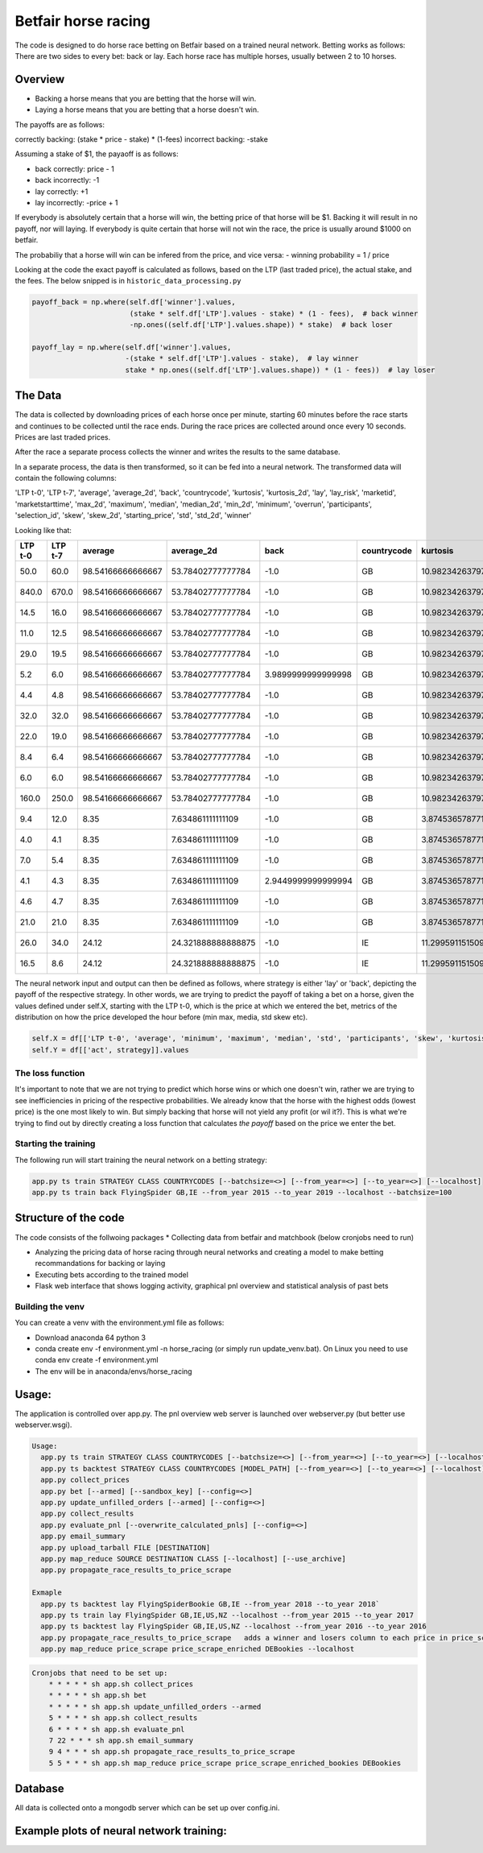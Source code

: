 Betfair horse racing
====================


The code is designed to do horse race betting on Betfair based on a trained neural network. Betting works as follows:
There are two sides to every bet: back or lay. Each horse race has multiple horses, usually between 2 to 10 horses.


Overview
--------

- Backing a horse means that you are betting that the horse will win.
- Laying a horse means that you are betting that a horse doesn't win.

The payoffs are as follows:

correctly backing: (stake * price - stake) * (1-fees)
incorrect backing: -stake

Assuming a stake of $1, the payaoff is as follows:

- back correctly: price - 1
- back incorrectly: -1

- lay correctly: +1
- lay incorrectly: -price + 1

If everybody is absolutely certain that a horse will win, the betting price of that horse will be $1. Backing it will result in no payoff, nor will laying.
If everybody is quite certain that horse will not win the race, the price is usually around $1000 on betfair.

The probabiliy that a horse will win can be infered from the price, and vice versa:
- winning probability = 1 / price

Looking at the code the exact payoff is calculated as follows, based on the LTP (last traded price), the actual stake, and the fees.
The below snipped is in ``historic_data_processing.py``


.. code:: python

    payoff_back = np.where(self.df['winner'].values,
                           (stake * self.df['LTP'].values - stake) * (1 - fees),  # back winner
                           -np.ones((self.df['LTP'].values.shape)) * stake)  # back loser

    payoff_lay = np.where(self.df['winner'].values,
                          -(stake * self.df['LTP'].values - stake),  # lay winner
                          stake * np.ones((self.df['LTP'].values.shape)) * (1 - fees))  # lay loser


The Data
--------
The data is collected by downloading prices of each horse once per minute, starting 60 minutes before the race starts and
continues to be collected until the race ends. During the race prices are collected around once every 10 seconds. Prices
are last traded prices.

After the race a separate process collects the winner and writes the results to the same database.

In a separate process, the data is then transformed, so it can be fed into a neural network. The transformed data will contain the following columns:

'LTP t-0',
'LTP t-7',
'average',
'average_2d',
'back',
'countrycode',
'kurtosis',
'kurtosis_2d',
'lay',
'lay_risk',
'marketid',
'marketstarttime',
'max_2d',
'maximum',
'median',
'median_2d',
'min_2d',
'minimum',
'overrun',
'participants',
'selection_id',
'skew',
'skew_2d',
'starting_price',
'std',
'std_2d',
'winner'

Looking like that:

+---------+---------+-------------------+--------------------+--------------------+-------------+--------------------+--------------------+---------------------+---------------------+-------------+---------------------+--------+---------+--------+-----------+--------+---------+--------------------+--------------+--------------+--------------------+--------------------+--------------------+--------------------+--------------------+--------+
| LTP t-0 | LTP t-7 | average           | average_2d         | back               | countrycode | kurtosis           | kurtosis_2d        | lay                 | lay_risk            | marketid    | marketstarttime     | max_2d | maximum | median | median_2d | min_2d | minimum | overrun            | participants | selection_id | skew               | skew_2d            | starting_price     | std                | std_2d             | winner |
+=========+=========+===================+====================+====================+=============+====================+====================+=====================+=====================+=============+=====================+========+=========+========+===========+========+=========+====================+==============+==============+====================+====================+====================+====================+====================+========+
| 50.0    | 60.0    | 98.54166666666667 | 53.78402777777784  | -1.0               | GB          | 10.982342637974964 | 22.51974284698778  | 0.95                | -49.0               | 1.139233105 | 2018-01-24 14:40:00 | 990.0  | 840.0   | 18.25  | 16.0      | 4.4    | 4.4     | 1.0037970937108869 | 12           | 3893687      | 3.279079367849355  | 4.385357131797931  | 68.255507883       | 237.41174229340018 | 116.51357884846351 | False  |
+---------+---------+-------------------+--------------------+--------------------+-------------+--------------------+--------------------+---------------------+---------------------+-------------+---------------------+--------+---------+--------+-----------+--------+---------+--------------------+--------------+--------------+--------------------+--------------------+--------------------+--------------------+--------------------+--------+
| 840.0   | 670.0   | 98.54166666666667 | 53.78402777777784  | -1.0               | GB          | 10.982342637974964 | 22.51974284698778  | 0.95                | -839.0              | 1.139233105 | 2018-01-24 14:40:00 | 990.0  | 840.0   | 18.25  | 16.0      | 4.4    | 4.4     | 1.0037970937108869 | 12           | 7262342      | 3.279079367849355  | 4.385357131797931  | 590.474923745      | 237.41174229340018 | 116.51357884846351 | False  |
+---------+---------+-------------------+--------------------+--------------------+-------------+--------------------+--------------------+---------------------+---------------------+-------------+---------------------+--------+---------+--------+-----------+--------+---------+--------------------+--------------+--------------+--------------------+--------------------+--------------------+--------------------+--------------------+--------+
| 14.5    | 16.0    | 98.54166666666667 | 53.78402777777784  | -1.0               | GB          | 10.982342637974964 | 22.51974284698778  | 0.95                | -13.5               | 1.139233105 | 2018-01-24 14:40:00 | 990.0  | 840.0   | 18.25  | 16.0      | 4.4    | 4.4     | 1.0037970937108869 | 12           | 7380168      | 3.279079367849355  | 4.385357131797931  | 18.664683298746816 | 237.41174229340018 | 116.51357884846351 | False  |
+---------+---------+-------------------+--------------------+--------------------+-------------+--------------------+--------------------+---------------------+---------------------+-------------+---------------------+--------+---------+--------+-----------+--------+---------+--------------------+--------------+--------------+--------------------+--------------------+--------------------+--------------------+--------------------+--------+
| 11.0    | 12.5    | 98.54166666666667 | 53.78402777777784  | -1.0               | GB          | 10.982342637974964 | 22.51974284698778  | 0.95                | -10.0               | 1.139233105 | 2018-01-24 14:40:00 | 990.0  | 840.0   | 18.25  | 16.0      | 4.4    | 4.4     | 1.0037970937108869 | 12           | 8421851      | 3.279079367849355  | 4.385357131797931  | 9.339514387501655  | 237.41174229340018 | 116.51357884846351 | False  |
+---------+---------+-------------------+--------------------+--------------------+-------------+--------------------+--------------------+---------------------+---------------------+-------------+---------------------+--------+---------+--------+-----------+--------+---------+--------------------+--------------+--------------+--------------------+--------------------+--------------------+--------------------+--------------------+--------+
| 29.0    | 19.5    | 98.54166666666667 | 53.78402777777784  | -1.0               | GB          | 10.982342637974964 | 22.51974284698778  | 0.95                | -28.0               | 1.139233105 | 2018-01-24 14:40:00 | 990.0  | 840.0   | 18.25  | 16.0      | 4.4    | 4.4     | 1.0037970937108869 | 12           | 8492784      | 3.279079367849355  | 4.385357131797931  | 32.0               | 237.41174229340018 | 116.51357884846351 | False  |
+---------+---------+-------------------+--------------------+--------------------+-------------+--------------------+--------------------+---------------------+---------------------+-------------+---------------------+--------+---------+--------+-----------+--------+---------+--------------------+--------------+--------------+--------------------+--------------------+--------------------+--------------------+--------------------+--------+
| 5.2     | 6.0     | 98.54166666666667 | 53.78402777777784  | 3.9899999999999998 | GB          | 10.982342637974964 | 22.51974284698778  | -4.2                | -4.2                | 1.139233105 | 2018-01-24 14:40:00 | 990.0  | 840.0   | 18.25  | 16.0      | 4.4    | 4.4     | 1.0037970937108869 | 12           | 8869367      | 3.279079367849355  | 4.385357131797931  | 4.4                | 237.41174229340018 | 116.51357884846351 | True   |
+---------+---------+-------------------+--------------------+--------------------+-------------+--------------------+--------------------+---------------------+---------------------+-------------+---------------------+--------+---------+--------+-----------+--------+---------+--------------------+--------------+--------------+--------------------+--------------------+--------------------+--------------------+--------------------+--------+
| 4.4     | 4.8     | 98.54166666666667 | 53.78402777777784  | -1.0               | GB          | 10.982342637974964 | 22.51974284698778  | 0.95                | -3.4000000000000004 | 1.139233105 | 2018-01-24 14:40:00 | 990.0  | 840.0   | 18.25  | 16.0      | 4.4    | 4.4     | 1.0037970937108869 | 12           | 9229409      | 3.279079367849355  | 4.385357131797931  | 4.6                | 237.41174229340018 | 116.51357884846351 | False  |
+---------+---------+-------------------+--------------------+--------------------+-------------+--------------------+--------------------+---------------------+---------------------+-------------+---------------------+--------+---------+--------+-----------+--------+---------+--------------------+--------------+--------------+--------------------+--------------------+--------------------+--------------------+--------------------+--------+
| 32.0    | 32.0    | 98.54166666666667 | 53.78402777777784  | -1.0               | GB          | 10.982342637974964 | 22.51974284698778  | 0.95                | -31.0               | 1.139233105 | 2018-01-24 14:40:00 | 990.0  | 840.0   | 18.25  | 16.0      | 4.4    | 4.4     | 1.0037970937108869 | 12           | 10839655     | 3.279079367849355  | 4.385357131797931  | 40.0               | 237.41174229340018 | 116.51357884846351 | False  |
+---------+---------+-------------------+--------------------+--------------------+-------------+--------------------+--------------------+---------------------+---------------------+-------------+---------------------+--------+---------+--------+-----------+--------+---------+--------------------+--------------+--------------+--------------------+--------------------+--------------------+--------------------+--------------------+--------+
| 22.0    | 19.0    | 98.54166666666667 | 53.78402777777784  | -1.0               | GB          | 10.982342637974964 | 22.51974284698778  | 0.95                | -21.0               | 1.139233105 | 2018-01-24 14:40:00 | 990.0  | 840.0   | 18.25  | 16.0      | 4.4    | 4.4     | 1.0037970937108869 | 12           | 11321256     | 3.279079367849355  | 4.385357131797931  | 20.893840768481603 | 237.41174229340018 | 116.51357884846351 | False  |
+---------+---------+-------------------+--------------------+--------------------+-------------+--------------------+--------------------+---------------------+---------------------+-------------+---------------------+--------+---------+--------+-----------+--------+---------+--------------------+--------------+--------------+--------------------+--------------------+--------------------+--------------------+--------------------+--------+
| 8.4     | 6.4     | 98.54166666666667 | 53.78402777777784  | -1.0               | GB          | 10.982342637974964 | 22.51974284698778  | 0.95                | -7.4                | 1.139233105 | 2018-01-24 14:40:00 | 990.0  | 840.0   | 18.25  | 16.0      | 4.4    | 4.4     | 1.0037970937108869 | 12           | 11688035     | 3.279079367849355  | 4.385357131797931  | 7.974782176370879  | 237.41174229340018 | 116.51357884846351 | False  |
+---------+---------+-------------------+--------------------+--------------------+-------------+--------------------+--------------------+---------------------+---------------------+-------------+---------------------+--------+---------+--------+-----------+--------+---------+--------------------+--------------+--------------+--------------------+--------------------+--------------------+--------------------+--------------------+--------+
| 6.0     | 6.0     | 98.54166666666667 | 53.78402777777784  | -1.0               | GB          | 10.982342637974964 | 22.51974284698778  | 0.95                | -5.0                | 1.139233105 | 2018-01-24 14:40:00 | 990.0  | 840.0   | 18.25  | 16.0      | 4.4    | 4.4     | 1.0037970937108869 | 12           | 12232392     | 3.279079367849355  | 4.385357131797931  | 6.6                | 237.41174229340018 | 116.51357884846351 | False  |
+---------+---------+-------------------+--------------------+--------------------+-------------+--------------------+--------------------+---------------------+---------------------+-------------+---------------------+--------+---------+--------+-----------+--------+---------+--------------------+--------------+--------------+--------------------+--------------------+--------------------+--------------------+--------------------+--------+
| 160.0   | 250.0   | 98.54166666666667 | 53.78402777777784  | -1.0               | GB          | 10.982342637974964 | 22.51974284698778  | 0.95                | -159.0              | 1.139233105 | 2018-01-24 14:40:00 | 990.0  | 840.0   | 18.25  | 16.0      | 4.4    | 4.4     | 1.0037970937108869 | 12           | 14838121     | 3.279079367849355  | 4.385357131797931  | 202.39535985152256 | 237.41174229340018 | 116.51357884846351 | False  |
+---------+---------+-------------------+--------------------+--------------------+-------------+--------------------+--------------------+---------------------+---------------------+-------------+---------------------+--------+---------+--------+-----------+--------+---------+--------------------+--------------+--------------+--------------------+--------------------+--------------------+--------------------+--------------------+--------+
| 9.4     | 12.0    | 8.35              | 7.634861111111109  | -1.0               | GB          | 3.8745365787714015 | 1.3322044077460662 | 0.95                | -8.4                | 1.139268720 | 2018-01-25 21:00:00 | 23.0   | 21.0    | 5.8    | 5.3       | 3.55   | 4.0     | 1.0081529125718112 | 6            | 8575987      | 1.9405721670660565 | 1.4417920045836903 | 7.0                | 6.54209446584196   | 4.486640644218091  | False  |
+---------+---------+-------------------+--------------------+--------------------+-------------+--------------------+--------------------+---------------------+---------------------+-------------+---------------------+--------+---------+--------+-----------+--------+---------+--------------------+--------------+--------------+--------------------+--------------------+--------------------+--------------------+--------------------+--------+
| 4.0     | 4.1     | 8.35              | 7.634861111111109  | -1.0               | GB          | 3.8745365787714015 | 1.3322044077460662 | 0.95                | -3.0                | 1.139268720 | 2018-01-25 21:00:00 | 23.0   | 21.0    | 5.8    | 5.3       | 3.55   | 4.0     | 1.0081529125718112 | 6            | 8706065      | 1.9405721670660565 | 1.4417920045836903 | 4.3                | 6.54209446584196   | 4.486640644218091  | False  |
+---------+---------+-------------------+--------------------+--------------------+-------------+--------------------+--------------------+---------------------+---------------------+-------------+---------------------+--------+---------+--------+-----------+--------+---------+--------------------+--------------+--------------+--------------------+--------------------+--------------------+--------------------+--------------------+--------+
| 7.0     | 5.4     | 8.35              | 7.634861111111109  | -1.0               | GB          | 3.8745365787714015 | 1.3322044077460662 | 0.95                | -6.0                | 1.139268720 | 2018-01-25 21:00:00 | 23.0   | 21.0    | 5.8    | 5.3       | 3.55   | 4.0     | 1.0081529125718112 | 6            | 10509488     | 1.9405721670660565 | 1.4417920045836903 | 7.4                | 6.54209446584196   | 4.486640644218091  | False  |
+---------+---------+-------------------+--------------------+--------------------+-------------+--------------------+--------------------+---------------------+---------------------+-------------+---------------------+--------+---------+--------+-----------+--------+---------+--------------------+--------------+--------------+--------------------+--------------------+--------------------+--------------------+--------------------+--------+
| 4.1     | 4.3     | 8.35              | 7.634861111111109  | 2.9449999999999994 | GB          | 3.8745365787714015 | 1.3322044077460662 | -3.0999999999999996 | -3.0999999999999996 | 1.139268720 | 2018-01-25 21:00:00 | 23.0   | 21.0    | 5.8    | 5.3       | 3.55   | 4.0     | 1.0081529125718112 | 6            | 11024653     | 1.9405721670660565 | 1.4417920045836903 | 4.280494073        | 6.54209446584196   | 4.486640644218091  | True   |
+---------+---------+-------------------+--------------------+--------------------+-------------+--------------------+--------------------+---------------------+---------------------+-------------+---------------------+--------+---------+--------+-----------+--------+---------+--------------------+--------------+--------------+--------------------+--------------------+--------------------+--------------------+--------------------+--------+
| 4.6     | 4.7     | 8.35              | 7.634861111111109  | -1.0               | GB          | 3.8745365787714015 | 1.3322044077460662 | 0.95                | -3.5999999999999996 | 1.139268720 | 2018-01-25 21:00:00 | 23.0   | 21.0    | 5.8    | 5.3       | 3.55   | 4.0     | 1.0081529125718112 | 6            | 11180317     | 1.9405721670660565 | 1.4417920045836903 | 4.562548612717727  | 6.54209446584196   | 4.486640644218091  | False  |
+---------+---------+-------------------+--------------------+--------------------+-------------+--------------------+--------------------+---------------------+---------------------+-------------+---------------------+--------+---------+--------+-----------+--------+---------+--------------------+--------------+--------------+--------------------+--------------------+--------------------+--------------------+--------------------+--------+
| 21.0    | 21.0    | 8.35              | 7.634861111111109  | -1.0               | GB          | 3.8745365787714015 | 1.3322044077460662 | 0.95                | -20.0               | 1.139268720 | 2018-01-25 21:00:00 | 23.0   | 21.0    | 5.8    | 5.3       | 3.55   | 4.0     | 1.0081529125718112 | 6            | 12653024     | 1.9405721670660565 | 1.4417920045836903 | 22.0               | 6.54209446584196   | 4.486640644218091  | False  |
+---------+---------+-------------------+--------------------+--------------------+-------------+--------------------+--------------------+---------------------+---------------------+-------------+---------------------+--------+---------+--------+-----------+--------+---------+--------------------+--------------+--------------+--------------------+--------------------+--------------------+--------------------+--------------------+--------+
| 26.0    | 34.0    | 24.12             | 24.321888888888875 | -1.0               | IE          | 11.299591151509034 | 3.423915460281055  | 0.95                | -25.0               | 1.139296062 | 2018-01-25 15:00:00 | 110.0  | 110.0   | 17.5   | 15.5      | 5.3    | 5.3     | 1.004864866781696  | 15           | 781222       | 3.2000719722913247 | 1.8176997877961063 | 25.292604111       | 25.129271491913286 | 19.541971566679    | False  |
+---------+---------+-------------------+--------------------+--------------------+-------------+--------------------+--------------------+---------------------+---------------------+-------------+---------------------+--------+---------+--------+-----------+--------+---------+--------------------+--------------+--------------+--------------------+--------------------+--------------------+--------------------+--------------------+--------+
| 16.5    | 8.6     | 24.12             | 24.321888888888875 | -1.0               | IE          | 11.299591151509034 | 3.423915460281055  | 0.95                | -15.5               | 1.139296062 | 2018-01-25 15:00:00 | 110.0  | 110.0   | 17.5   | 15.5      | 5.3    | 5.3     | 1.004864866781696  | 15           | 5660962      | 3.2000719722913247 | 1.8176997877961063 | 16.687364853692706 | 25.129271491913286 | 19.541971566679    | False  |
+---------+---------+-------------------+--------------------+--------------------+-------------+--------------------+--------------------+---------------------+---------------------+-------------+---------------------+--------+---------+--------+-----------+--------+---------+--------------------+--------------+--------------+--------------------+--------------------+--------------------+--------------------+--------------------+--------+


The neural network input and output can then be defined as follows, where strategy is either 'lay' or 'back', depicting the payoff of the respective strategy.
In other words, we are trying to predict the payoff of taking a bet on a horse, given the values defined under self.X, starting with the LTP t-0, which is the
price at which we entered the bet, metrics of the distribution on how the price developed the hour before (min max, media, std skew etc).

.. code:: python

    self.X = df[['LTP t-0', 'average', 'minimum', 'maximum', 'median', 'std', 'participants', 'skew', 'kurtosis','overrun']].values
    self.Y = df[['act', strategy]].values


The loss function
~~~~~~~~~~~~~~~~~

It's important to note that we are not trying to predict which horse wins or which one doesn't win, rather we are trying
to see inefficiencies in pricing of the respective probabilities. We already know that the horse with the highest odds (lowest price)
is the one most likely to win. But simply backing that horse will not yield any profit (or wil it?). This is what we're trying to find out
by directly creating a loss function that calculates `the payoff` based on the price we enter the bet.



Starting the training
~~~~~~~~~~~~~~~~~~~~~
The following run will start training the neural network on a betting strategy:

.. code:: python

    app.py ts train STRATEGY CLASS COUNTRYCODES [--batchsize=<>] [--from_year=<>] [--to_year=<>] [--localhost]
    app.py ts train back FlyingSpider GB,IE --from_year 2015 --to_year 2019 --localhost --batchsize=100


Structure of the code
---------------------

The code consists of the follwoing packages
* Collecting data from betfair and matchbook (below cronjobs need to run)

* Analyzing the pricing data of horse racing through neural networks and creating a model to make betting recommandations for backing or laying
* Executing bets according to the trained model
* Flask web interface that shows logging activity, graphical pnl overview and statistical analysis of past bets


Building the venv
~~~~~~~~~~~~~~~~~

You can create a venv with the environment.yml file as follows:

* Download anaconda 64 python 3
* conda create env -f environment.yml -n horse_racing (or simply run update_venv.bat). On Linux you need to use conda env create -f environment.yml
* The env will be in anaconda/envs/horse_racing


Usage:
------

The application is controlled over app.py. The pnl overview web server is launched over webserver.py (but better use webserver.wsgi).

.. code::

    Usage:
      app.py ts train STRATEGY CLASS COUNTRYCODES [--batchsize=<>] [--from_year=<>] [--to_year=<>] [--localhost]
      app.py ts backtest STRATEGY CLASS COUNTRYCODES [MODEL_PATH] [--from_year=<>] [--to_year=<>] [--localhost]
      app.py collect_prices
      app.py bet [--armed] [--sandbox_key] [--config=<>]
      app.py update_unfilled_orders [--armed] [--config=<>]
      app.py collect_results
      app.py evaluate_pnl [--overwrite_calculated_pnls] [--config=<>]
      app.py email_summary
      app.py upload_tarball FILE [DESTINATION]
      app.py map_reduce SOURCE DESTINATION CLASS [--localhost] [--use_archive]
      app.py propagate_race_results_to_price_scrape

    Exmaple
      app.py ts backtest lay FlyingSpiderBookie GB,IE --from_year 2018 --to_year 2018`
      app.py ts train lay FlyingSpider GB,IE,US,NZ --localhost --from_year 2015 --to_year 2017
      app.py ts backtest lay FlyingSpider GB,IE,US,NZ --localhost --from_year 2016 --to_year 2016
      app.py propagate_race_results_to_price_scrape   adds a winner and losers column to each price in price_scrape
      app.py map_reduce price_scrape price_scrape_enriched DEBookies --localhost



.. code::

    Cronjobs that need to be set up:
        * * * * * sh app.sh collect_prices
        * * * * * sh app.sh bet
        * * * * * sh app.sh update_unfilled_orders --armed
        5 * * * * sh app.sh collect_results
        6 * * * * sh app.sh evaluate_pnl
        7 22 * * * sh app.sh email_summary
        9 4 * * * sh app.sh propagate_race_results_to_price_scrape
        5 5 * * * sh app.sh map_reduce price_scrape price_scrape_enriched_bookies DEBookies


Database
--------

All data is collected onto a mongodb server which can be set up over config.ini.

Example plots of neural network training:
-----------------------------------------

.. image:: doc/chart_cumulative_year.png?raw=True


.. image:: doc/chart_cumulative.png?raw=True


.. image:: doc/chart.png?raw=True


.. image:: horse_racing/neural_networks/plots/backtesting-20180323-222855.png?raw=True


.. image:: horse_racing/neural_networks/plots/training-20180318-164301.png?raw=True


.. image:: horse_racing/neural_networks/plots/training-20180318-184839.png?raw=True


.. image:: horse_racing/neural_networks/plots/training-20180321-003043.png?raw=True


.. image:: horse_racing/neural_networks/plots/training-20180426-150117.png?raw=True


.. image:: horse_racing/neural_networks/plots/training-20180508-224228.png?raw=True


.. image:: horse_racing/neural_networks/plots/training-20180508-224741.png?raw=True

